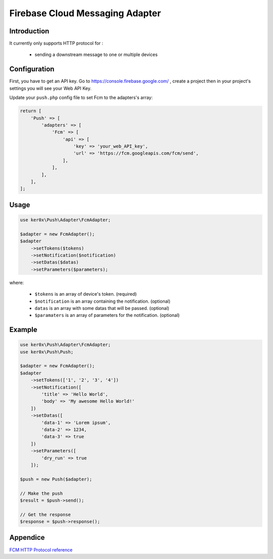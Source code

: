 Firebase Cloud Messaging Adapter
================================

Introduction
------------

It currently only supports HTTP protocol for :

    - sending a downstream message to one or multiple devices


Configuration
-------------

First, you have to get an API key. Go to https://console.firebase.google.com/ , create a project then in your project's settings you will see your Web API Key.

Update your ``push.php`` config file to set Fcm to the adapters's array:

.. code:: php

    return [
        'Push' => [
            'adapters' => [
                'Fcm' => [
                    'api' => [
                        'key' => 'your_web_API_key',
                        'url' => 'https://fcm.googleapis.com/fcm/send',
                    ],
                ],
            ],
        ],
    ];

Usage
-----

.. code:: php

    use ker0x\Push\Adapter\FcmAdapter;

    $adapter = new FcmAdapter();
    $adapter
        ->setTokens($tokens)
        ->setNotification($notification)
        ->setDatas($datas)
        ->setParameters($parameters);

where:

    - ``$tokens`` is an array of device's token. (required)
    - ``$notification`` is an array containing the notification. (optional)
    - ``datas`` is an array with some datas that will be passed. (optional)
    - ``$paramaters`` is an array of parameters for the notification. (optional)

Example
-------

.. code:: php

    use ker0x\Push\Adapter\FcmAdapter;
    use ker0x\Push\Push;

    $adapter = new FcmAdapter();
    $adapter
        ->setTokens(['1', '2', '3', '4'])
        ->setNotification([
            'title' => 'Hello World',
            'body' => 'My awesome Hello World!'
        ])
        ->setDatas([
            'data-1' => 'Lorem ipsum',
            'data-2' => 1234,
            'data-3' => true
        ])
        ->setParameters([
            'dry_run' => true
        ]);

    $push = new Push($adapter);

    // Make the push
    $result = $push->send();

    // Get the response
    $response = $push->response();

Appendice
---------

`FCM HTTP Protocol reference <https://firebase.google.com/docs/cloud-messaging/http-server-ref>`__